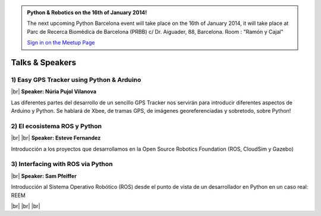 .. link: Welcome To Barcelona Python Group
.. description: Barcelona Python Group Website
.. tags: Python, Meetup, Barcelona
.. date: 2013/12/13 14:50:53
.. title: Python Barcelona Meetup
.. slug: index



.. |br| raw:: html

   <br />


.. class:: jumbotron

.. admonition:: Python & Robotics on the 16th of January 2014!


    .. raw:: html

        <img src="images/Python_logo_500px.png" alt="Python Logo">


    The next upcoming Python Barcelona event will take place on the 16th of January 2014, it will take place at
    Parc de Recerca Biomèdica de Barcelona (PRBB) c/ Dr. Aiguader, 88, Barcelona.
    Room : "Ramón y Cajal"

    .. class:: btn btn-info

    `Sign in on the Meetup Page`_



Talks & Speakers
================

.. class:: row

.. class:: col-md-4

1) Easy GPS Tracker using Python & Arduino
******************************************

|br|
**Speaker: Núria Pujol Vilanova**

Las diferentes partes del desarrollo de un sencillo GPS Tracker nos servirán para introducir diferentes aspectos de Arduino y Python. Se hablará de Xbee, de tramas GPS, de imágenes georeferenciadas y sobretodo, sobre Python!


.. class:: col-md-4

2) El ecosistema ROS y Python
*****************************

|br|
|br|
**Speaker: Esteve Fernandez**

Introducción a los proyectos que desarrollamos en la Open Source Robotics Foundation (ROS, CloudSim y Gazebo)


.. class:: col-md-4

3) Interfacing with ROS via Python
**********************************

|br|
**Speaker: Sam Pfeiffer**

Introducción al Sistema Operativo Robótico (ROS) desde el punto de vista de un desarrollador en Python en un caso real: REEM


|br|
|br|
|br|


.. _Sign in on the Meetup Page: http://www.meetup.com/python-185
